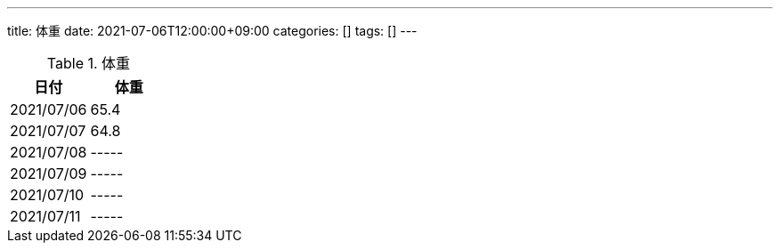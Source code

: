 ---
title: 体重
date: 2021-07-06T12:00:00+09:00
categories: []
tags: []
---

.体重
[options="header"]
|=======================
|日付|体重
|2021/07/06|65.4
|2021/07/07|64.8
|2021/07/08|-----
|2021/07/09|-----
|2021/07/10|-----
|2021/07/11|-----
|=======================